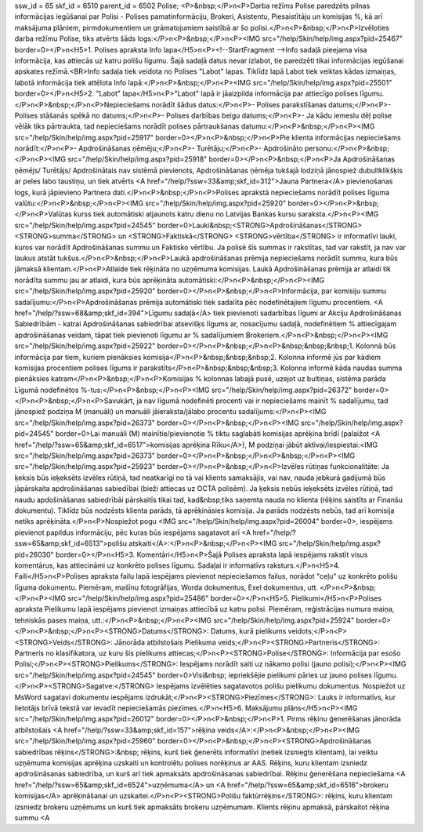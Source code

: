 ssw_id = 65skf_id = 6510parent_id = 6502Polise;<P>&nbsp;</P>\n<P>Darba režīms Polise paredzēts pilnas informācijas iegūšanai par Polisi - Polises pamatinformāciju, Brokeri, Asistentu, Piesaistītāju un komisijas %, kā arī maksājuma plāniem, pirmdokumentiem un grāmatojumiem saistībā ar šo polisi.</P>\n<P>&nbsp;</P>\n<P>Izvēloties darba režīmu Polise, tiks atvērts šāds logs:</P>\n<P>&nbsp;</P>\n<P><IMG src="/help/Skin/help/img.aspx?pid=25467" border=0></P>\n<H5>1. Polises apraksta Info lapa</H5>\n<P><!--StartFragment -->Info sadaļā pieejama visa informācija, kas attiecās uz katru polišu līgumu. Šajā sadaļā datus nevar izlabot, tie paredzēti tikai informācijas iegūšanai apskates režīmā.<BR>Info sadaļa tiek veidota no Polises "Labot" lapas. Tiklīdz lapā Labot tiek veiktas kādas izmaiņas, labotā informācija tiek attēlota Info lapā:</P>\n<P>&nbsp;</P>\n<P><IMG src="/help/Skin/help/img.aspx?pid=25501" border=0></P>\n<H5>2. "Labot" lapa</H5>\n<P>"Labot" lapā ir jāaizpilda informācija par attiecīgo polises līgumu.</P>\n<P>&nbsp;</P>\n<P>Nepieciešams norādīt šādus datus:</P>\n<P>- Polises parakstīšanas datums;</P>\n<P>- Polises stāšanās spēkā no datums;</P>\n<P>- Polises darbības beigu datums;</P>\n<P>- Ja kādu iemeslu dēļ polise vēlāk tiks pārtraukta, tad nepieciešams norādīt polises pārtraukšanas datumu:</P>\n<P>&nbsp;</P>\n<P><IMG src="/help/Skin/help/img.aspx?pid=25917" border=0></P>\n<P>&nbsp;</P>\n<P>Pie klienta informācijas nepieciešams norādīt:</P>\n<P>- Apdrošināšanas ņēmēju;</P>\n<P>- Turētāju;</P>\n<P>- Apdrošināto personu:</P>\n<P>&nbsp;</P>\n<P><IMG src="/help/Skin/help/img.aspx?pid=25918" border=0></P>\n<P>&nbsp;</P>\n<P>Ja Apdrošināšanas ņēmējs/ Turētājs/ Apdrošinātais nav sistēmā pievienots, Apdrošināšanas ņēmēja tukšajā lodziņā jānospiež dubultklikšķis ar peles labo taustiņu, un tiek atvērts <A href="/help/?ssw=33&amp;skf_id=312">Jauna Partnera</A> pievienošanas logs, kurā jāpievieno Partnera dati.</P>\n<P>&nbsp;</P>\n<P>Polises aprakstā nepieciešams norādīt polises līguma valūtu:</P>\n<P>&nbsp;</P>\n<P><IMG src="/help/Skin/help/img.aspx?pid=25920" border=0></P>\n<P>&nbsp;</P>\n<P>Valūtas kurss tiek automātiski atjaunots katru dienu no Latvijas Bankas kursu saraksta.</P>\n<P><IMG src="/help/Skin/help/img.aspx?pid=24545" border=0>Lauki&nbsp;<STRONG>Apdrošināšanas</STRONG> <STRONG>summa</STRONG> un <STRONG>Faktiskā</STRONG> <STRONG>vērtība</STRONG> ir informatīvi lauki, kuros var norādīt Apdrošināšanas summu un Faktisko vērtību. Ja polisē šīs summas ir rakstītas, tad var rakstīt, ja nav var laukus atstāt tukšus.</P>\n<P>&nbsp;</P>\n<P>Laukā apdrošināšanas prēmija nepieciešams norādīt summu, kura būs jāmaksā klientam.</P>\n<P>Atlaide tiek rēķināta no uzņēmuma komisijas. Laukā Apdrošināšanas prēmija ar atlaidi tik norādīta summu jau ar atlaidi, kura būs aprēķināta automātiski:</P>\n<P>&nbsp;</P>\n<P><IMG src="/help/Skin/help/img.aspx?pid=25920" border=0></P>\n<P>&nbsp;</P>\n<P>Informācija, par komisiju summu sadalījumu:</P>\n<P>Apdrošināšanas prēmija automātiski tiek sadalīta pēc nodefinētajiem līgumu procentiem. <A href="/help/?ssw=68&amp;skf_id=394">Līgumu sadaļā</A> tiek pievienoti sadarbības līgumi ar Akciju Apdrošināšanas Sabiedrībām - katrai Apdrošināšanas sabiedrībai atsevišķs līgums ar, nosacījumu sadaļā, nodefinētiem % attiecīgajam apdrošināšanas veidam, tāpat tiek pievienoti līgumu ar % sadalījumiem Brokeriem.</P>\n<P>&nbsp;</P>\n<P><IMG src="/help/Skin/help/img.aspx?pid=25922" border=0></P>\n<P>&nbsp;</P>\n<P>&nbsp;&nbsp;&nbsp;1. Kolonnā būs informācija par tiem, kuriem pienāksies komisija</P>\n<P>&nbsp;&nbsp;&nbsp;2. Kolonna informē jūs par kādiem komisijas procentiem polises līgums ir parakstīts</P>\n<P>&nbsp;&nbsp;&nbsp;3. Kolonna informē kāda naudas summa pienāksies katram</P>\n<P>&nbsp;</P>\n<P>Komisijas % kolonnas labajā pusē, uzejot uz bultiņas, sistēma parāda Līgumā nodefinētos %-tus:</P>\n<P>&nbsp;</P>\n<P><IMG src="/help/Skin/help/img.aspx?pid=26372" border=0></P>\n<P>&nbsp;</P>\n<P>Savukārt, ja nav līgumā nodefinēti procenti vai ir nepieciešams mainīt % sadalījumu, tad jānospiež podziņa M (manuāli) un manuāli jāieraksta/jālabo procentu sadalījums:</P>\n<P><IMG src="/help/Skin/help/img.aspx?pid=26373" border=0></P>\n<P>&nbsp;</P>\n<P><IMG src="/help/Skin/help/img.aspx?pid=24545" border=0>Lai manuāli (M) mainītie/pievienotie % tiktu saglabāti komisijas aprēķina brīdī (palaižot <A href="/help/?ssw=65&amp;skf_id=6517">komisijas aprēķina Rīku</A>), M podziņai jābūt aktīvai/iespiestai:<IMG src="/help/Skin/help/img.aspx?pid=26373" border=0></P>\n<P>&nbsp;</P>\n<P>&nbsp;</P>\n<P><IMG src="/help/Skin/help/img.aspx?pid=25923" border=0></P>\n<P>&nbsp;</P>\n<P>Izvēles rūtiņas funkcionalitāte: Ja ķeksis būs ieķeksēts izvēles rūtiņā, tad neatkarīgi no tā vai klients samaksājis, vai nav, nauda jebkurā gadijumā būs jāpārskaita apdrošināšanas sabiedībai (bieži attiecas uz OCTA polisēm). Ja ķeksis nebūs ieķeksēts izvēles rūtiņā, tad naudu apdošināšanas sabiedrībāi pārskaitīs tikai tad, kad&nbsp;tiks saņemta nauda no klienta (rēķins saistīts ar Finanšu dokumentu). Tiklīdz būs nodzēsts klienta parāds, tā aprēķināsies komisija. Ja parāds nodzēsts nebūs, tad arī komisija netiks aprēķināta.</P>\n<P>Nospiežot pogu <IMG src="/help/Skin/help/img.aspx?pid=26004" border=0>, iespējams pievienot papildus informāciju, pēc kuras būs iespējams sagatavot arī <A href="/help/?ssw=65&amp;skf_id=6513">polišu atskaiti</A>:</P>\n<P>&nbsp;</P>\n<P><IMG src="/help/Skin/help/img.aspx?pid=26030" border=0></P>\n<H5>3. Komentāri</H5>\n<P>Šajā Polises apraksta lapā iespējams rakstīt visus komentārus, kas attiecināmi uz konkrēto polises līgumu. Sadaļai ir informatīvs raksturs.</P>\n<H5>4. Faili</H5>\n<P>Polises apraksta failu lapā iespējams pievienot nepieciešamos failus, norādot "ceļu" uz konkrēto polišu līguma dokumentu. Piemēram, mašīnu fotogrāfijas, Worda dokumentus, Exel dokumentus, utt. </P>\n<P>&nbsp;</P>\n<P><IMG src="/help/Skin/help/img.aspx?pid=25486" border=0></P>\n<H5>5. Pielikumi</H5>\n<P>Polises apraksta Pielikumu lapā iespējams pievienot izmaiņas attiecībā uz katru polisi. Piemēram, reģistrācijas numura maiņa, tehniskās pases maiņa, utt.:</P>\n<P>&nbsp;</P>\n<P><IMG src="/help/Skin/help/img.aspx?pid=25924" border=0></P>\n<P>&nbsp;</P>\n<P><STRONG>Datums</STRONG>: Datums, kurā pielikums veidots;</P>\n<P><STRONG>Veids</STRONG>: Jānorāda atbilstošais Pielikuma veids;</P>\n<P><STRONG>Partneris</STRONG>: Partneris no klasifikatora, uz kuru šis pielikums attiecas;</P>\n<P><STRONG>Polise</STRONG>: Informācija par esošo Polisi;</P>\n<P><STRONG>Pielikums</STRONG>: Iespējams norādīt saiti uz nākamo polisi (jauno polisi);</P>\n<P><IMG src="/help/Skin/help/img.aspx?pid=24545" border=0>Visi&nbsp; iepriekšējie pielikumi pāries uz jauno polises līgumu.</P>\n<P><STRONG>Sagatve:</STRONG> Iespējams izvēlēties sagatavotos polišu pielikumu dokumentus. Nospiežot uz MsWord sagatavi dokumentu iespējams izdrukāt;</P>\n<P><STRONG>Piezīmes</STRONG>: Lauks ir informatīvs, kur lietotājs brīvā tekstā var ievadīt nepieciešamās piezīmes.</P>\n<H5>6. Maksājumu plāns</H5>\n<P><IMG src="/help/Skin/help/img.aspx?pid=26012" border=0></P>\n<P>&nbsp;</P>\n<P>1. Pirms rēķinu ģenerēšanas jānorāda atbilstošais <A href="/help/?ssw=33&amp;skf_id=157">rēķina veids</A>:</P>\n<P>&nbsp;</P>\n<P><IMG src="/help/Skin/help/img.aspx?pid=25960" border=0></P>\n<P>&nbsp;</P>\n<P><STRONG>Apdrošināšanas sabiedrības rēķins</STRONG>:&nbsp; rēķins, kurš tiek ģenerēts informatīvi (netiek izsniegts klientam), lai veiktu uzņēmuma komisijas aprēķina uzskaiti un kontrolētu polises norēķinus ar AAS. Rēķins, kuru klientam izsniedz apdrošināsanas sabiedrība, un kurš arī tiek apmaksāts apdrošināsanas sabiedrībai. Rēķinu ģenerēšana nepieciešama <A href="/help/?ssw=65&amp;skf_id=6524">uzņēmuma</A> un <A href="/help/?ssw=65&amp;skf_id=6516">brokeru komisijas</A> aprēķināšanai un uzskaitei.</P>\n<P><STRONG>Polišu faktūrrēķins</STRONG>: rēķins, kuru klientam izsniedz brokeru uzņēmums un kurš tiek apmaksāts brokeru uzņēmumam. Klients rēķinu apmaksā, pārskaitot rēķina summu <A